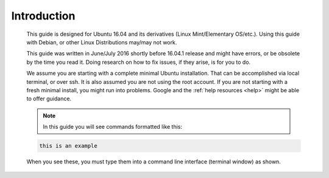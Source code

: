 Introduction
------------

 This guide is designed for Ubuntu 16.04 and its derivatives (Linux Mint/Elementary OS/etc.).  Using this guide with Debian, or other Linux Distributions may/may not work.

 This guide was written in June/July 2016 shortly before 16.04.1 release and might have errors, or be obsolete by the time you read it. Doing research on how to fix issues, if they arise, is for you to do.

 We assume you are starting with a complete minimal Ubuntu installation. That can be accomplished via local terminal, or over ssh. It is also assumed you are not using the root account. If you are not starting with a fresh minimal install, you might run into problems. Google and the :ref:`help resources <help>` might be able to offer guidance.

 .. NOTE:: In this guide you will see commands formatted like this:

 .. code:: bash

  this is an example

 When you see these, you must type them into a command line interface (terminal window) as shown.
